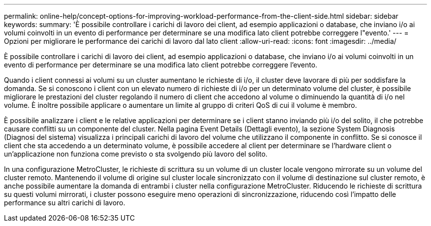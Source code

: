 ---
permalink: online-help/concept-options-for-improving-workload-performance-from-the-client-side.html 
sidebar: sidebar 
keywords:  
summary: 'È possibile controllare i carichi di lavoro dei client, ad esempio applicazioni o database, che inviano i/o ai volumi coinvolti in un evento di performance per determinare se una modifica lato client potrebbe correggere l"evento.' 
---
= Opzioni per migliorare le performance dei carichi di lavoro dal lato client
:allow-uri-read: 
:icons: font
:imagesdir: ../media/


[role="lead"]
È possibile controllare i carichi di lavoro dei client, ad esempio applicazioni o database, che inviano i/o ai volumi coinvolti in un evento di performance per determinare se una modifica lato client potrebbe correggere l'evento.

Quando i client connessi ai volumi su un cluster aumentano le richieste di i/o, il cluster deve lavorare di più per soddisfare la domanda. Se si conoscono i client con un elevato numero di richieste di i/o per un determinato volume del cluster, è possibile migliorare le prestazioni del cluster regolando il numero di client che accedono al volume o diminuendo la quantità di i/o nel volume. È inoltre possibile applicare o aumentare un limite al gruppo di criteri QoS di cui il volume è membro.

È possibile analizzare i client e le relative applicazioni per determinare se i client stanno inviando più i/o del solito, il che potrebbe causare conflitti su un componente del cluster. Nella pagina Event Details (Dettagli evento), la sezione System Diagnosis (Diagnosi del sistema) visualizza i principali carichi di lavoro del volume che utilizzano il componente in conflitto. Se si conosce il client che sta accedendo a un determinato volume, è possibile accedere al client per determinare se l'hardware client o un'applicazione non funziona come previsto o sta svolgendo più lavoro del solito.

In una configurazione MetroCluster, le richieste di scrittura su un volume di un cluster locale vengono mirrorate su un volume del cluster remoto. Mantenendo il volume di origine sul cluster locale sincronizzato con il volume di destinazione sul cluster remoto, è anche possibile aumentare la domanda di entrambi i cluster nella configurazione MetroCluster. Riducendo le richieste di scrittura su questi volumi mirrorati, i cluster possono eseguire meno operazioni di sincronizzazione, riducendo così l'impatto delle performance su altri carichi di lavoro.
